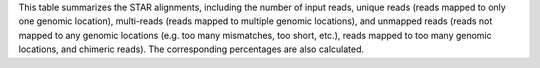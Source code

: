This table summarizes the STAR alignments, including the number of input reads, unique reads (reads mapped to only one genomic location), multi-reads (reads mapped to multiple genomic locations), and unmapped reads (reads not mapped to any genomic locations (e.g. too many mismatches, too short, etc.), reads mapped to too many genomic locations, and chimeric reads). The corresponding percentages are also calculated.